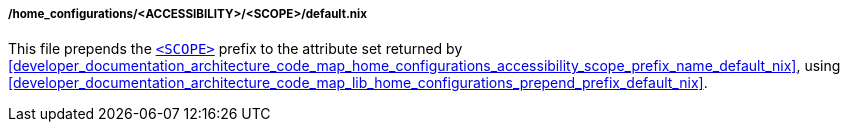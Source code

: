 [[developer_documentation_architecture_code_map_home_configurations_accessibility_scope_default_nix]]
===== /home_configurations/<ACCESSIBILITY>/<SCOPE>/default.nix

This file prepends the
<<user_documentation_home_manager_configurations_naming_convention, `<SCOPE>`>>
prefix to the attribute set returned by
<<developer_documentation_architecture_code_map_home_configurations_accessibility_scope_prefix_name_default_nix>>,
using
<<developer_documentation_architecture_code_map_lib_home_configurations_prepend_prefix_default_nix>>.
